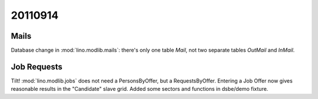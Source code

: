 20110914
========

Mails
-----

Database change in :mod:`lino.modlib.mails`: there's only one table 
`Mail`, not two separate tables `OutMail` and `InMail`.

Job Requests
------------

Tilt! :mod:`lino.modlib.jobs` does not need a PersonsByOffer, 
but a RequestsByOffer.
Entering a Job Offer now gives reasonable results in the "Candidate" 
slave grid.
Added some sectors and functions in dsbe/demo fixture.

